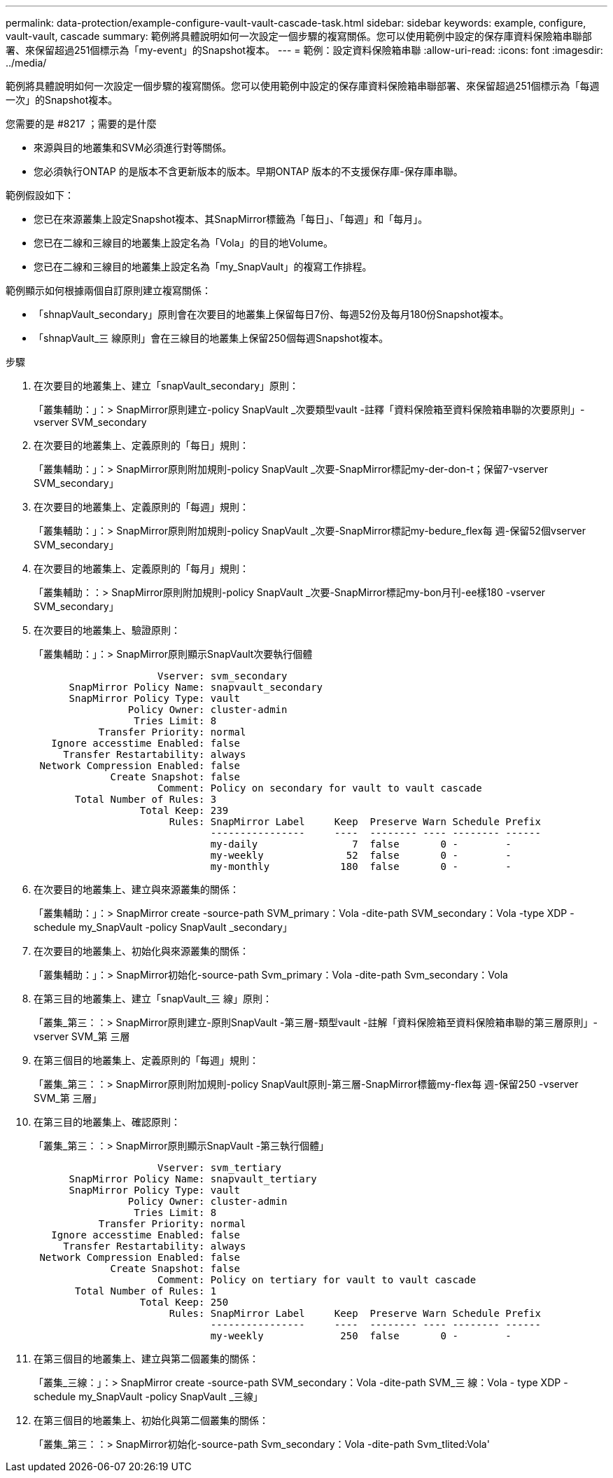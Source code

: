 ---
permalink: data-protection/example-configure-vault-vault-cascade-task.html 
sidebar: sidebar 
keywords: example, configure, vault-vault, cascade 
summary: 範例將具體說明如何一次設定一個步驟的複寫關係。您可以使用範例中設定的保存庫資料保險箱串聯部署、來保留超過251個標示為「my-event」的Snapshot複本。 
---
= 範例：設定資料保險箱串聯
:allow-uri-read: 
:icons: font
:imagesdir: ../media/


[role="lead"]
範例將具體說明如何一次設定一個步驟的複寫關係。您可以使用範例中設定的保存庫資料保險箱串聯部署、來保留超過251個標示為「每週一次」的Snapshot複本。

.您需要的是 #8217 ；需要的是什麼
* 來源與目的地叢集和SVM必須進行對等關係。
* 您必須執行ONTAP 的是版本不含更新版本的版本。早期ONTAP 版本的不支援保存庫-保存庫串聯。


範例假設如下：

* 您已在來源叢集上設定Snapshot複本、其SnapMirror標籤為「每日」、「每週」和「每月」。
* 您已在二線和三線目的地叢集上設定名為「Vola」的目的地Volume。
* 您已在二線和三線目的地叢集上設定名為「my_SnapVault」的複寫工作排程。


範例顯示如何根據兩個自訂原則建立複寫關係：

* 「shnapVault_secondary」原則會在次要目的地叢集上保留每日7份、每週52份及每月180份Snapshot複本。
* 「shnapVault_三 線原則」會在三線目的地叢集上保留250個每週Snapshot複本。


.步驟
. 在次要目的地叢集上、建立「snapVault_secondary」原則：
+
「叢集輔助：」：> SnapMirror原則建立-policy SnapVault _次要類型vault -註釋「資料保險箱至資料保險箱串聯的次要原則」-vserver SVM_secondary

. 在次要目的地叢集上、定義原則的「每日」規則：
+
「叢集輔助：」：> SnapMirror原則附加規則-policy SnapVault _次要-SnapMirror標記my-der-don-t；保留7-vserver SVM_secondary」

. 在次要目的地叢集上、定義原則的「每週」規則：
+
「叢集輔助：」：> SnapMirror原則附加規則-policy SnapVault _次要-SnapMirror標記my-bedure_flex每 週-保留52個vserver SVM_secondary」

. 在次要目的地叢集上、定義原則的「每月」規則：
+
「叢集輔助：：> SnapMirror原則附加規則-policy SnapVault _次要-SnapMirror標記my-bon月刊-ee樣180 -vserver SVM_secondary」

. 在次要目的地叢集上、驗證原則：
+
「叢集輔助：」：> SnapMirror原則顯示SnapVault次要執行個體

+
[listing]
----
                     Vserver: svm_secondary
      SnapMirror Policy Name: snapvault_secondary
      SnapMirror Policy Type: vault
                Policy Owner: cluster-admin
                 Tries Limit: 8
           Transfer Priority: normal
   Ignore accesstime Enabled: false
     Transfer Restartability: always
 Network Compression Enabled: false
             Create Snapshot: false
                     Comment: Policy on secondary for vault to vault cascade
       Total Number of Rules: 3
                  Total Keep: 239
                       Rules: SnapMirror Label     Keep  Preserve Warn Schedule Prefix
                              ----------------     ----  -------- ---- -------- ------
                              my-daily                7  false       0 -        -
                              my-weekly              52  false       0 -        -
                              my-monthly            180  false       0 -        -
----
. 在次要目的地叢集上、建立與來源叢集的關係：
+
「叢集輔助：」：> SnapMirror create -source-path SVM_primary：Vola -dite-path SVM_secondary：Vola -type XDP -schedule my_SnapVault -policy SnapVault _secondary」

. 在次要目的地叢集上、初始化與來源叢集的關係：
+
「叢集輔助：」：> SnapMirror初始化-source-path Svm_primary：Vola -dite-path Svm_secondary：Vola

. 在第三目的地叢集上、建立「snapVault_三 線」原則：
+
「叢集_第三：：> SnapMirror原則建立-原則SnapVault -第三層-類型vault -註解「資料保險箱至資料保險箱串聯的第三層原則」-vserver SVM_第 三層

. 在第三個目的地叢集上、定義原則的「每週」規則：
+
「叢集_第三：：> SnapMirror原則附加規則-policy SnapVault原則-第三層-SnapMirror標籤my-flex每 週-保留250 -vserver SVM_第 三層」

. 在第三目的地叢集上、確認原則：
+
「叢集_第三：：> SnapMirror原則顯示SnapVault -第三執行個體」

+
[listing]
----
                     Vserver: svm_tertiary
      SnapMirror Policy Name: snapvault_tertiary
      SnapMirror Policy Type: vault
                Policy Owner: cluster-admin
                 Tries Limit: 8
           Transfer Priority: normal
   Ignore accesstime Enabled: false
     Transfer Restartability: always
 Network Compression Enabled: false
             Create Snapshot: false
                     Comment: Policy on tertiary for vault to vault cascade
       Total Number of Rules: 1
                  Total Keep: 250
                       Rules: SnapMirror Label     Keep  Preserve Warn Schedule Prefix
                              ----------------     ----  -------- ---- -------- ------
                              my-weekly             250  false       0 -        -
----
. 在第三個目的地叢集上、建立與第二個叢集的關係：
+
「叢集_三線：」：> SnapMirror create -source-path SVM_secondary：Vola -dite-path SVM_三 線：Vola - type XDP -schedule my_SnapVault -policy SnapVault _三線」

. 在第三個目的地叢集上、初始化與第二個叢集的關係：
+
「叢集_第三：：> SnapMirror初始化-source-path Svm_secondary：Vola -dite-path Svm_tlited:Vola'


